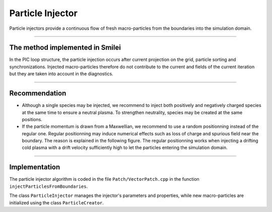 Particle Injector
================================================================================

Particle injectors provide a continuous flow of fresh
macro-particles from the boundaries into the simulation domain.

----

The method implemented in Smilei
^^^^^^^^^^^^^^^^^^^^^^^^^^^^^^^^^^^^^^^^^^^^^^^^^^^^^^^^^^^^^^^^^^^^^^^^^^^^^^^^

In the PIC loop structure, the particle injection occurs
after current projection on the grid, particle sorting and synchronizations.
Injected macro-particles therefore do not contribute to the current and fields
of the current iteration but they are taken into account in the diagnostics.

.. _fig_particle_injector:

.. figure:: _static/figures/particle_injector.png
    :width: 100%


----

Recommendation
^^^^^^^^^^^^^^^^^^^^^^^^^^^^^^^^^^^^^^^^^^^^^^^^^^^^^^^^^^^^^^^^^^^^^^^^^^^^^^^^

* Although a single species may be injected, we recommend to inject both
  positively and negatively charged species at the same time to ensure
  a neutral plasma. To strengthen neutrality, species may be created at
  the same positions.

* If the particle momentum is drawn from a Maxwellian, we recommend to use a random
  positionning instead of the regular one.
  Regular positionning may induce numerical effects such as loss of charge and spurious field near the boundary.
  The reason is explained in the following figure.
  The regular positionning works when injecting a drifting cold plasma with a drift velocity
  sufficiently high to let the particles entering the simulation domain.

.. _fig_particle_injector_regular_random:

.. figure:: _static/figures/particle_injector_regular_random.png
    :width: 100%

----

Implementation
^^^^^^^^^^^^^^^^^^^^^^^^^^^^^^^^^^^^^^^^^^^^^^^^^^^^^^^^^^^^^^^^^^^^^^^^^^^^^^^^

The particle injector algorithm is coded in the file
``Patch/VectorPatch.cpp`` in the function ``injectParticlesFromBoundaries``.

The class ``ParticleInjector`` manages the injector's parameters and properties,
while new macro-particles are initialized using the class ``ParticleCreator``.

